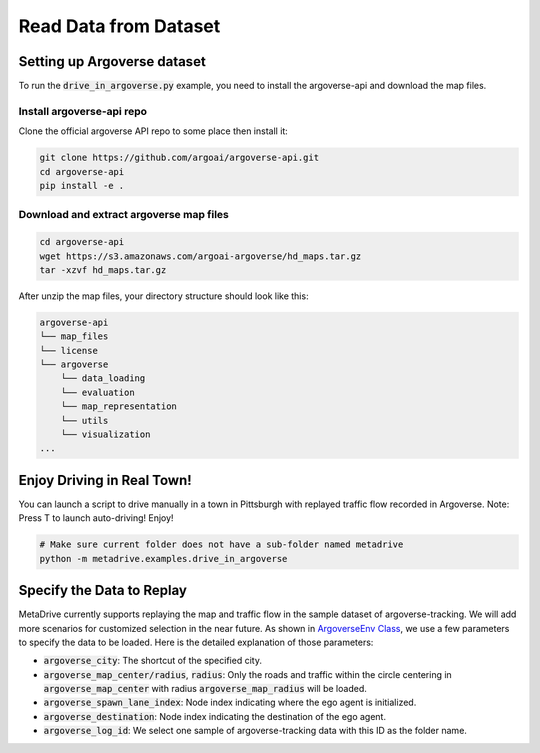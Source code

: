 .. _read_data_from_dataset:


########################
Read Data from Dataset
########################

.. raw:: html

    <br>
    <table width="100%" style="margin: 0 0; text-align: center;">
        <tr>
            <td>
            <iframe width="560" height="315" src="https://www.youtube.com/embed/EbC6-grcmRY" title="MetaDrive Multi-agent Environments" frameborder="0" allow="accelerometer; autoplay; clipboard-write; encrypted-media; gyroscope; picture-in-picture" allowfullscreen></iframe>
            </td>
        </tr>
    </table>
    <br>


Setting up Argoverse dataset
#############################

To run the :code:`drive_in_argoverse.py` example, you need to install the argoverse-api and download the map files.

Install argoverse-api repo
*********************************************

Clone the official argoverse API repo to some place then install it:


.. code-block:: bash

    git clone https://github.com/argoai/argoverse-api.git
    cd argoverse-api
    pip install -e .


Download and extract argoverse map files
*********************************************

.. code-block:: bash

    cd argoverse-api
    wget https://s3.amazonaws.com/argoai-argoverse/hd_maps.tar.gz
    tar -xzvf hd_maps.tar.gz

After unzip the map files, your directory structure should look like this:

.. code-block::

    argoverse-api
    └── map_files
    └── license
    └── argoverse
        └── data_loading
        └── evaluation
        └── map_representation
        └── utils
        └── visualization
    ...



Enjoy Driving in Real Town!
############################################

You can launch a script to drive manually in a town in Pittsburgh with replayed traffic flow recorded in Argoverse.
Note: Press T to launch auto-driving! Enjoy!

.. code-block:: bash

    # Make sure current folder does not have a sub-folder named metadrive
    python -m metadrive.examples.drive_in_argoverse



Specify the Data to Replay
###############################

MetaDrive currently supports replaying the map and traffic flow in the sample dataset of argoverse-tracking.
We will add more scenarios for customized selection in the near future.
As shown in `ArgoverseEnv Class <https://github.com/decisionforce/metadrive/blob/main/metadrive/envs/argoverse_env.py>`_,
we use a few parameters to specify the data to be loaded. Here is the detailed explanation of those parameters:


- :code:`argoverse_city`: The shortcut of the specified city.
- :code:`argoverse_map_center/radius`, :code:`radius`: Only the roads and traffic within the circle centering in :code:`argoverse_map_center` with radius :code:`argoverse_map_radius` will be loaded.
- :code:`argoverse_spawn_lane_index`: Node index indicating where the ego agent is initialized.
- :code:`argoverse_destination`: Node index indicating the destination of the ego agent.
- :code:`argoverse_log_id`: We select one sample of argoverse-tracking data with this ID as the folder name.

